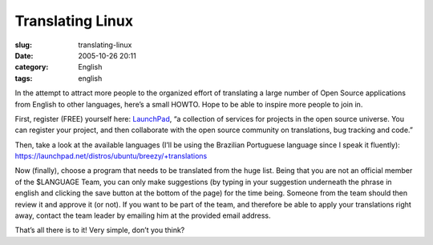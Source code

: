Translating Linux
#################
:slug: translating-linux
:date: 2005-10-26 20:11
:category: English
:tags: english

In the attempt to attract more people to the organized effort of
translating a large number of Open Source applications from English to
other languages, here’s a small HOWTO. Hope to be able to inspire more
people to join in.

First, register (FREE) yourself here:
`LaunchPad <https://launchpad.net/>`__, “a collection of services for
projects in the open source universe. You can register your project, and
then collaborate with the open source community on translations, bug
tracking and code.”

Then, take a look at the available languages (I’ll be using the
Brazilian Portuguese language since I speak it fluently):
`https://launchpad.net/distros/ubuntu/breezy/+translations <https://launchpad.net/distros/ubuntu/breezy/+translations>`__

Now (finally), choose a program that needs to be translated from the
huge list. Being that you are not an official member of the $LANGUAGE
Team, you can only make suggestions (by typing in your suggestion
underneath the phrase in english and clicking the save button at the
bottom of the page) for the time being. Someone from the team should
then review it and approve it (or not). If you want to be part of the
team, and therefore be able to apply your translations right away,
contact the team leader by emailing him at the provided email address.

That’s all there is to it! Very simple, don’t you think?
